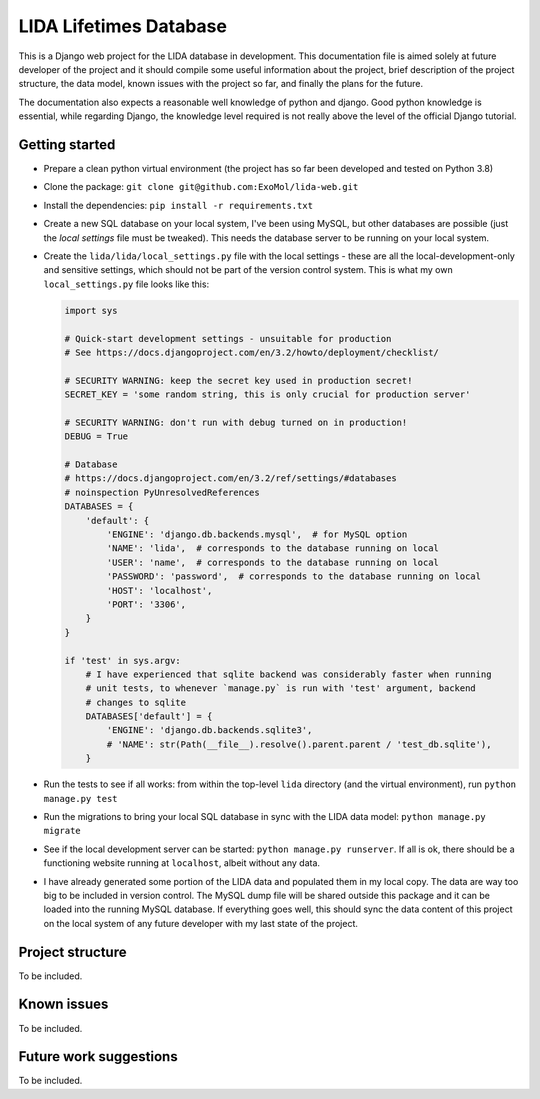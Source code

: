 ***********************
LIDA Lifetimes Database
***********************

This is a Django web project for the LIDA database in development. This documentation
file is aimed solely at future developer of the project and it should compile some
useful information about the project, brief description of the project structure, the
data model, known issues with the project so far, and finally the plans for the future.

The documentation also expects a reasonable well knowledge of python and django.
Good python knowledge is essential, while regarding Django, the knowledge level required
is not really above the level of the official Django tutorial.


Getting started
===============

- Prepare a clean python virtual environment (the project has so far been developed and
  tested on Python 3.8)

- Clone the package: ``git clone git@github.com:ExoMol/lida-web.git``

- Install the dependencies: ``pip install -r requirements.txt``

- Create a new SQL database on your local system, I've been using MySQL, but other
  databases are possible (just the *local settings* file must be tweaked). This needs
  the database server to be running on your local system.

- Create the ``lida/lida/local_settings.py`` file with the local settings - these are
  all the local-development-only and sensitive settings, which should not be part
  of the version control system. This is what my own ``local_settings.py`` file looks
  like this:

  .. code-block:: python

    import sys

    # Quick-start development settings - unsuitable for production
    # See https://docs.djangoproject.com/en/3.2/howto/deployment/checklist/

    # SECURITY WARNING: keep the secret key used in production secret!
    SECRET_KEY = 'some random string, this is only crucial for production server'

    # SECURITY WARNING: don't run with debug turned on in production!
    DEBUG = True

    # Database
    # https://docs.djangoproject.com/en/3.2/ref/settings/#databases
    # noinspection PyUnresolvedReferences
    DATABASES = {
        'default': {
            'ENGINE': 'django.db.backends.mysql',  # for MySQL option
            'NAME': 'lida',  # corresponds to the database running on local
            'USER': 'name',  # corresponds to the database running on local
            'PASSWORD': 'password',  # corresponds to the database running on local
            'HOST': 'localhost',
            'PORT': '3306',
        }
    }

    if 'test' in sys.argv:
        # I have experienced that sqlite backend was considerably faster when running
        # unit tests, to whenever `manage.py` is run with 'test' argument, backend
        # changes to sqlite
        DATABASES['default'] = {
            'ENGINE': 'django.db.backends.sqlite3',
            # 'NAME': str(Path(__file__).resolve().parent.parent / 'test_db.sqlite'),
        }

- Run the tests to see if all works: from within the top-level ``lida`` directory (and
  the virtual environment), run ``python manage.py test``

- Run the migrations to bring your local SQL database in sync with the LIDA data model:
  ``python manage.py migrate``

- See if the local development server can be started: ``python manage.py runserver``.
  If all is ok, there should be a functioning website running at ``localhost``, albeit
  without any data.

- I have already generated some portion of the LIDA data and populated them in my local
  copy. The data are way too big to be included in version control. The MySQL dump file
  will be shared outside this package and it can be loaded into the running MySQL
  database. If everything goes well, this should sync the data content of this project
  on the local system of any future developer with my last state of the project.


Project structure
=================

To be included.


Known issues
============

To be included.


Future work suggestions
=======================

To be included.
